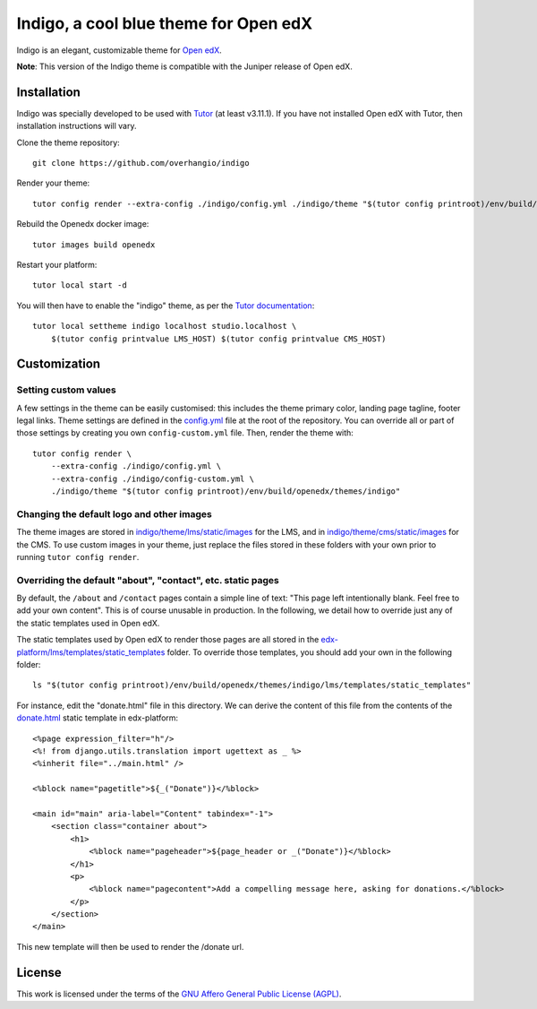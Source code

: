 Indigo, a cool blue theme for Open edX
======================================

Indigo is an elegant, customizable theme for `Open edX <https://open.edx.org>`__.

.. image:: ./screenshots/01-landing-page.png
    :alt: Platform landing page

**Note**: This version of the Indigo theme is compatible with the Juniper release of Open edX.

Installation
------------

Indigo was specially developed to be used with `Tutor <https://docs.overhang.io>`__ (at least v3.11.1). If you have not installed Open edX with Tutor, then installation instructions will vary.

Clone the theme repository::

    git clone https://github.com/overhangio/indigo

Render your theme::
    
    tutor config render --extra-config ./indigo/config.yml ./indigo/theme "$(tutor config printroot)/env/build/openedx/themes/indigo"

Rebuild the Openedx docker image::

    tutor images build openedx

Restart your platform::
    
    tutor local start -d
    
You will then have to enable the "indigo" theme, as per the `Tutor documentation <https://docs.tutor.overhang.io/local.html#setting-a-new-theme>`__::
    
    tutor local settheme indigo localhost studio.localhost \
        $(tutor config printvalue LMS_HOST) $(tutor config printvalue CMS_HOST)

Customization
-------------

Setting custom values
~~~~~~~~~~~~~~~~~~~~~

A few settings in the theme can be easily customised: this includes the theme primary color, landing page tagline, footer legal links. Theme settings are defined in the `config.yml <https://github.com/overhangio/indigo/blob/master/config.yml>`__ file at the root of the repository. You can override all or part of those settings by creating you own ``config-custom.yml`` file. Then, render the theme with::
    
    tutor config render \
        --extra-config ./indigo/config.yml \
        --extra-config ./indigo/config-custom.yml \
        ./indigo/theme "$(tutor config printroot)/env/build/openedx/themes/indigo"

Changing the default logo and other images
~~~~~~~~~~~~~~~~~~~~~~~~~~~~~~~~~~~~~~~~~~

The theme images are stored in `indigo/theme/lms/static/images <https://github.com/overhangio/indigo/tree/master/theme/lms/static/images>`__ for the LMS, and in `indigo/theme/cms/static/images <https://github.com/overhangio/indigo/tree/master/theme/cms/static/images>`__ for the CMS. To use custom images in your theme, just replace the files stored in these folders with your own prior to running ``tutor config render``.

Overriding the default "about", "contact", etc. static pages
~~~~~~~~~~~~~~~~~~~~~~~~~~~~~~~~~~~~~~~~~~~~~~~~~~~~~~~~~~~~

By default, the ``/about`` and ``/contact`` pages contain a simple line of text: "This page left intentionally blank. Feel free to add your own content". This is of course unusable in production. In the following, we detail how to override just any of the static templates used in Open edX.

The static templates used by Open edX to render those pages are all stored in the `edx-platform/lms/templates/static_templates <https://github.com/edx/edx-platform/tree/open-release/juniper.master/lms/templates/static_templates>`__ folder. To override those templates, you should add your own in the following folder::

    ls "$(tutor config printroot)/env/build/openedx/themes/indigo/lms/templates/static_templates"

For instance, edit the "donate.html" file in this directory. We can derive the content of this file from the contents of the `donate.html <https://github.com/edx/edx-platform/blob/open-release/juniper.master/lms/templates/static_templates/donate.html>`__ static template in edx-platform::

    <%page expression_filter="h"/>
    <%! from django.utils.translation import ugettext as _ %>
    <%inherit file="../main.html" />

    <%block name="pagetitle">${_("Donate")}</%block>

    <main id="main" aria-label="Content" tabindex="-1">
        <section class="container about">
            <h1>
                <%block name="pageheader">${page_header or _("Donate")}</%block>
            </h1>
            <p>
                <%block name="pagecontent">Add a compelling message here, asking for donations.</%block>
            </p>
        </section>
    </main>

This new template will then be used to render the /donate url.

License
-------

This work is licensed under the terms of the `GNU Affero General Public License (AGPL) <https://github.com/overhangio/indigo/blob/master/LICENSE.txt>`_.